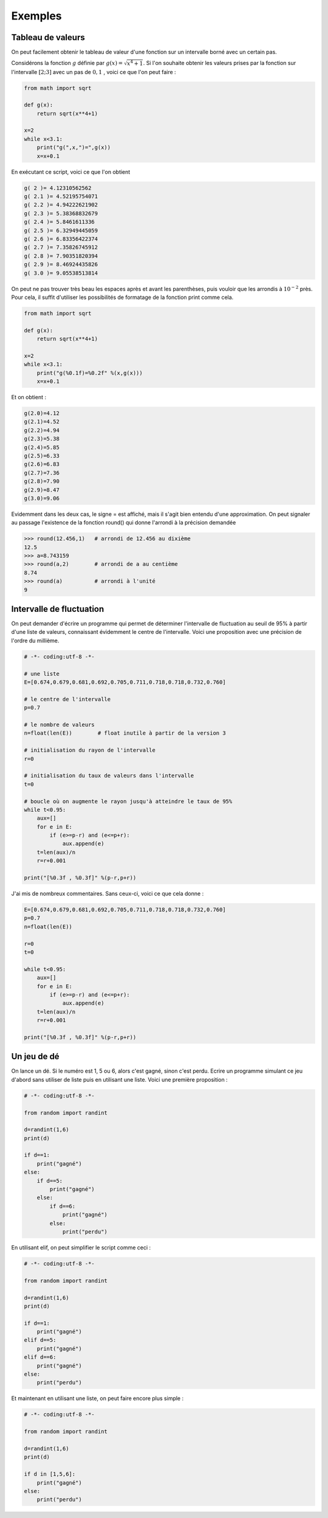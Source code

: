 .. meta::
    :description: Exemples d'algorithmes en Python pour le lycée
    :keywords: python, algorithmique, programmation, langage, lycée, exemples

********
Exemples
********

Tableau de valeurs
==================

On peut facilement obtenir le tableau de valeur d'une fonction sur un intervalle borné avec un certain pas.

Considérons la fonction :math:`g` définie par :math:`g(x)=\sqrt{x^4+1}`. Si l'on souhaite obtenir les valeurs prises par la fonction sur l'intervalle :math:`[2;3]` avec un pas de :math:`0,1` , voici ce que l'on peut faire :

.. sourcecode:: python
    
    from math import sqrt

    def g(x):
        return sqrt(x**4+1)

    x=2
    while x<3.1:
        print("g(",x,")=",g(x))
        x=x+0.1

En exécutant ce script, voici ce que l'on obtient

.. sourcecode:: python

    g( 2 )= 4.12310562562
    g( 2.1 )= 4.52195754071
    g( 2.2 )= 4.94222621902
    g( 2.3 )= 5.38368832679
    g( 2.4 )= 5.8461611336
    g( 2.5 )= 6.32949445059
    g( 2.6 )= 6.83356422374
    g( 2.7 )= 7.35826745912
    g( 2.8 )= 7.90351820394
    g( 2.9 )= 8.46924435826
    g( 3.0 )= 9.05538513814

On peut ne pas trouver très beau les espaces après et avant les parenthèses, puis vouloir que les arrondis à :math:`10^{-2}` près. Pour cela, il suffit d'utiliser les possibilités de formatage de la fonction print comme cela.

.. sourcecode:: python

    from math import sqrt

    def g(x):
        return sqrt(x**4+1)

    x=2
    while x<3.1:
        print("g(%0.1f)=%0.2f" %(x,g(x)))
        x=x+0.1

Et on obtient : 

.. sourcecode:: python

    g(2.0)=4.12
    g(2.1)=4.52
    g(2.2)=4.94
    g(2.3)=5.38
    g(2.4)=5.85
    g(2.5)=6.33
    g(2.6)=6.83
    g(2.7)=7.36
    g(2.8)=7.90
    g(2.9)=8.47
    g(3.0)=9.06

Evidemment dans les deux cas, le signe = est affiché, mais il s'agit bien entendu d'une approximation. On peut signaler au passage l'existence de la fonction round() qui donne l'arrondi à la précision demandée

.. sourcecode:: python

    >>> round(12.456,1)   # arrondi de 12.456 au dixième
    12.5
    >>> a=8.743159
    >>> round(a,2)        # arrondi de a au centième
    8.74
    >>> round(a)          # arrondi à l'unité
    9

Intervalle de fluctuation
=========================

On peut demander d'écrire un programme qui permet de déterminer l'intervalle de fluctuation au seuil de 95% à partir d'une liste de valeurs, connaissant évidemment le centre de l'intervalle. Voici une proposition avec une précision de l'ordre du millième.

.. sourcecode:: python

    # -*- coding:utf-8 -*-

    # une liste
    E=[0.674,0.679,0.681,0.692,0.705,0.711,0.718,0.718,0.732,0.760]

    # le centre de l'intervalle
    p=0.7

    # le nombre de valeurs
    n=float(len(E))        # float inutile à partir de la version 3

    # initialisation du rayon de l'intervalle
    r=0

    # initialisation du taux de valeurs dans l'intervalle
    t=0

    # boucle où on augmente le rayon jusqu'à atteindre le taux de 95%
    while t<0.95:
        aux=[]
        for e in E:
            if (e>=p-r) and (e<=p+r):
                aux.append(e)
        t=len(aux)/n
        r=r+0.001
	
    print("[%0.3f , %0.3f]" %(p-r,p+r))

J'ai mis de nombreux commentaires. Sans ceux-ci, voici ce que cela donne :

.. sourcecode:: python

    E=[0.674,0.679,0.681,0.692,0.705,0.711,0.718,0.718,0.732,0.760]
    p=0.7
    n=float(len(E))

    r=0
    t=0

    while t<0.95:
        aux=[]
        for e in E:
            if (e>=p-r) and (e<=p+r):
                aux.append(e)
        t=len(aux)/n
        r=r+0.001
	
    print("[%0.3f , %0.3f]" %(p-r,p+r))


Un jeu de dé
============

On lance un dé. Si le numéro est 1, 5 ou 6, alors c'est gagné, sinon c'est perdu. Ecrire un programme simulant ce jeu d'abord sans utiliser de liste puis en utilisant une liste. Voici une première proposition :

.. sourcecode:: python

    # -*- coding:utf-8 -*-

    from random import randint

    d=randint(1,6)
    print(d)

    if d==1:
        print("gagné")
    else:
        if d==5:
            print("gagné")
        else:
            if d==6:
                print("gagné")
            else:
                print("perdu")

En utilisant elif, on peut simplifier le script comme ceci :

.. sourcecode:: python

    # -*- coding:utf-8 -*-

    from random import randint

    d=randint(1,6)
    print(d)

    if d==1:
        print("gagné")
    elif d==5:
        print("gagné")
    elif d==6:
        print("gagné")
    else:
        print("perdu")

Et maintenant en utilisant une liste, on peut faire encore plus simple :

.. sourcecode:: python

    # -*- coding:utf-8 -*-

    from random import randint

    d=randint(1,6)
    print(d)

    if d in [1,5,6]:
        print("gagné")
    else:
        print("perdu")

